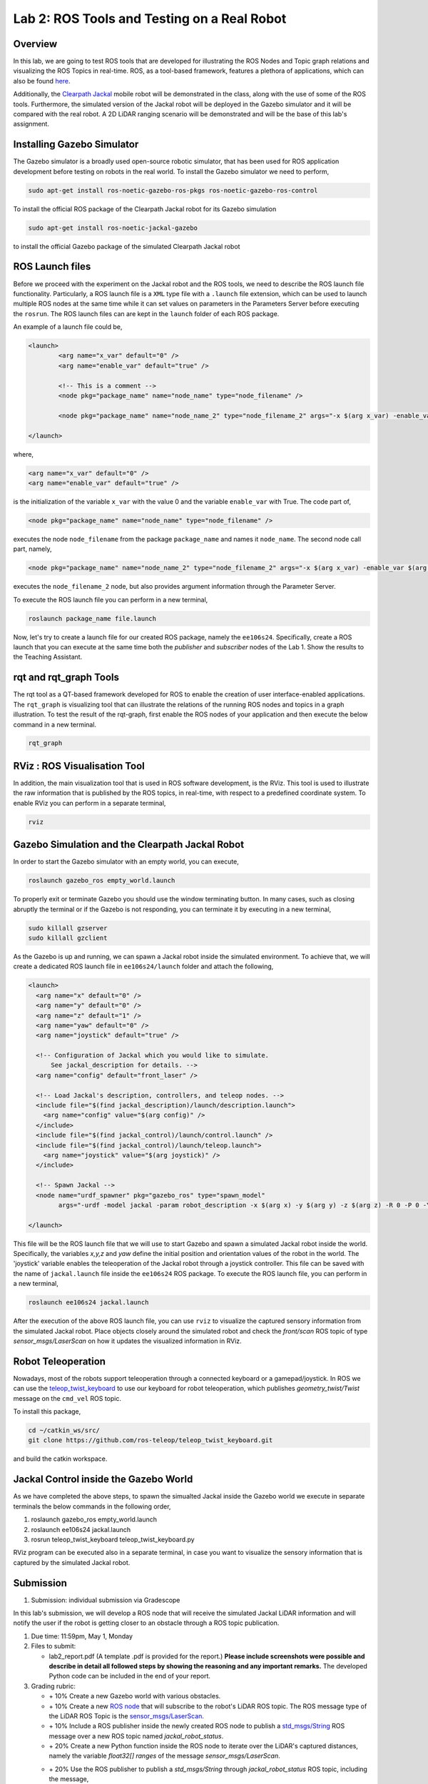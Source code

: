 Lab 2: ROS Tools and Testing on a Real Robot
========================

Overview
--------

In this lab, we are going to test ROS tools that are developed for illustrating the ROS Nodes and Topic graph relations and visualizing the ROS Topics in real-time. ROS, as a tool-based framework, features a plethora of applications, which can also be found `here <http://wiki.ros.org/Tools>`_.

Additionally, the `Clearpath Jackal <https://clearpathrobotics.com/jackal-small-unmanned-ground-vehicle/>`_ mobile robot will be demonstrated in the class, along with the use of some of the ROS tools. Furthermore, the simulated version of the Jackal robot will be deployed in the Gazebo simulator and it will be compared with the real robot. A 2D LiDAR ranging scenario will be demonstrated and will be the base of this lab's assignment.

Installing Gazebo Simulator
-----------

The Gazebo simulator is a broadly used open-source robotic simulator, that has been used for ROS application development before testing on robots in the real world. To install the Gazebo simulator we need to perform,

.. code-block:: bash

  sudo apt-get install ros-noetic-gazebo-ros-pkgs ros-noetic-gazebo-ros-control

To install the official ROS package of the Clearpath Jackal robot for its Gazebo simulation

.. code-block:: bash

  sudo apt-get install ros-noetic-jackal-gazebo

to install the official Gazebo package of the simulated Clearpath Jackal robot


ROS Launch files
----------

Before we proceed with the experiment on the Jackal robot and the ROS tools, we need to describe the ROS launch file functionality. Particularly, a ROS launch file is a ``XML``  type file with a ``.launch`` file extension, which can be used to launch multiple ROS nodes at the same time while it can set values on parameters in the Parameters Server before executing the ``rosrun``. The ROS launch files can are kept in the ``launch`` folder of each ROS package.

An example of a launch file could be,

.. code-block:: html

  <launch>
          <arg name="x_var" default="0" />
          <arg name="enable_var" default="true" />

          <!-- This is a comment -->
          <node pkg="package_name" name="node_name" type="node_filename" />

          <node pkg="package_name" name="node_name_2" type="node_filename_2" args="-x $(arg x_var) -enable_var $(arg enable_var)" />

  </launch>

where,

.. code-block:: html

  <arg name="x_var" default="0" />
  <arg name="enable_var" default="true" />

is the initialization of the variable ``x_var`` with the value 0 and the variable ``enable_var`` with True. The code part of,

.. code-block:: html

  <node pkg="package_name" name="node_name" type="node_filename" />

executes the node ``node_filename`` from the package ``package_name`` and names it ``node_name``. The second node call part, namely,

.. code-block:: html

  <node pkg="package_name" name="node_name_2" type="node_filename_2" args="-x $(arg x_var) -enable_var $(arg enable_var)" 

executes the ``node_filename_2`` node, but also provides argument information through the Parameter Server.

To execute the ROS launch file you can perform in a new terminal,

.. code-block:: bash

  roslaunch package_name file.launch

Now, let's try to create a launch file for our created ROS package, namely the ``ee106s24``. Specifically, create a ROS launch that you can execute at the same time both the `publisher` and `subscriber` nodes of the Lab 1. Show the results to the Teaching Assistant.

rqt and rqt_graph Tools
----------

The rqt tool as a QT-based framework developed for ROS to enable the creation of user interface-enabled applications. The ``rqt_graph`` is visualizing tool that can illustrate the relations of the running ROS nodes and topics in a graph illustration.
To test the result of the rqt-graph, first enable the ROS nodes of your application and then execute the below command in a new terminal.

.. code-block:: bash

  rqt_graph

RViz : ROS Visualisation Tool
--------------

In addition, the main visualization tool that is used in ROS software development, is the RViz. This tool is used to illustrate the raw information that is published by the ROS topics, in real-time, with respect to a predefined coordinate system. To enable RViz you can perform in a separate terminal,

.. code-block:: bash

  rviz

Gazebo Simulation and the Clearpath Jackal Robot
--------------

In order to start the Gazebo simulator with an empty world, you can execute, 

.. code-block:: bash

  roslaunch gazebo_ros empty_world.launch

To properly exit or terminate Gazebo you should use the window terminating button. In many cases, such as closing abruptly the terminal or if the Gazebo is not responding, you can terminate it by executing in a new terminal, 

.. code-block:: bash

  sudo killall gzserver
  sudo killall gzclient

As the Gazebo is up and running, we can spawn a Jackal robot inside the simulated environment. To achieve that, we will create a dedicated ROS launch file in ``ee106s24/launch`` folder and attach the following,   

.. code-block:: html
  
  <launch>
    <arg name="x" default="0" />
    <arg name="y" default="0" />
    <arg name="z" default="1" />
    <arg name="yaw" default="0" />
    <arg name="joystick" default="true" />

    <!-- Configuration of Jackal which you would like to simulate.
        See jackal_description for details. -->
    <arg name="config" default="front_laser" />

    <!-- Load Jackal's description, controllers, and teleop nodes. -->
    <include file="$(find jackal_description)/launch/description.launch">
      <arg name="config" value="$(arg config)" />
    </include>
    <include file="$(find jackal_control)/launch/control.launch" />
    <include file="$(find jackal_control)/launch/teleop.launch">
      <arg name="joystick" value="$(arg joystick)" />
    </include>

    <!-- Spawn Jackal -->
    <node name="urdf_spawner" pkg="gazebo_ros" type="spawn_model"
          args="-urdf -model jackal -param robot_description -x $(arg x) -y $(arg y) -z $(arg z) -R 0 -P 0 -Y $(arg yaw)" />

  </launch>

.. then create a ROS subscriber and try to collect the data from the raw pointcloud and check distances

This file will be the ROS launch file that we will use to start Gazebo and spawn a simulated Jackal robot inside the world.  Specifically, the variables `x,y,z` and `yaw` define the initial position and orientation values of the robot in the world. The 'joystick' variable enables the teleoperation of the Jackal robot through a joystick controller. This file can be saved with the name of ``jackal.launch`` file inside the ``ee106s24`` ROS package. To execute the ROS launch file, you can perform in a new terminal,

.. code-block:: bash

  roslaunch ee106s24 jackal.launch

After the execution of the above ROS launch file, you can use ``rviz`` to visualize the captured sensory information from the simulated Jackal robot. Place objects closely around the simulated robot and check the `front/scan` ROS topic of type `sensor_msgs/LaserScan` on how it updates the visualized information in RViz. 


Robot Teleoperation
-----------------

.. rosrun, rostopic, rosmsg, rosnode, rosbag

Nowadays, most of the robots support teleoperation through a connected keyboard or a gamepad/joystick. In ROS we can use the `teleop_twist_keyboard <https://github.com/ros-teleop/teleop_twist_keyboard>`_ to use our keyboard for robot teleoperation, which publishes `geometry_twist/Twist` message on the ``cmd_vel`` ROS topic. 

To install this package, 

.. code-block:: bash

  cd ~/catkin_ws/src/
  git clone https://github.com/ros-teleop/teleop_twist_keyboard.git

and build the catkin workspace.

Jackal Control inside the Gazebo World
----------
As we have completed the above steps, to spawn the simualted Jackal inside the Gazebo world we execute in separate terminals the below commands in the following order,

#. roslaunch gazebo_ros empty_world.launch
#. roslaunch ee106s24 jackal.launch
#. rosrun teleop_twist_keyboard teleop_twist_keyboard.py

RViz program can be executed also in a separate terminal, in case you want to visualize the sensory information that is captured by the simulated Jackal robot.

Submission
----------

.. roscore
.. roslaunch gazebo_ros empty_world.launch
.. roslaunch ee106s24 jackal.launch
.. rviz
.. rosrun teleop_keyboard_. .. 


#. Submission: individual submission via Gradescope

In this lab's submission, we will develop a ROS node that will receive the simulated Jackal LiDAR information and will notify the user if the robot is getting closer to an obstacle through a ROS topic publication. 

.. #. Demo: required (Demonstrate the ROS node functionality in the Gazebo world by using the Jackal.)

#. Due time: 11:59pm, May 1, Monday

#. Files to submit: 

   - lab2_report.pdf (A template .pdf is provided for the report.) **Please include screenshots were possible and describe in detail all followed steps by showing the reasoning and any important remarks.** The developed Python code can be included in the end of your report.

#. Grading rubric:

   - \+ 10% Create a new Gazebo world with various obstacles.
   - \+ 10% Create a new `ROS node <https://github.com/UCR-Robotics/ee106/tree/main/scripts/rangescheck_jackal.py>`_ that will subscribe to the robot's LiDAR ROS topic. The ROS message type of the LiDAR ROS Topic is the `sensor_msgs/LaserScan <http://docs.ros.org/en/noetic/api/sensor_msgs/html/msg/LaserScan.html>`_.
   - \+ 10% Include a ROS publisher inside the newly created ROS node to publish a `std_msgs/String  <http://docs.ros.org/en/melodic/api/std_msgs/html/msg/String.html>`_ ROS message over a new ROS topic named `jackal_robot_status`.
   - \+ 20% Create a new Python function inside the ROS node to iterate over the LiDAR's captured distances, namely the variable `float32[] ranges` of the message `sensor_msgs/LaserScan`.


   - \+ 20% Use the ROS publisher to publish a `std_msgs/String` through `jackal_robot_status` ROS topic, including the message,
      - ``critical`` if any of the `ranges` is smaller than `0.2m`
      - ``major`` if any of the `ranges` is smaller than `0.5m` 
      - ``minor`` if all `ranges > 0.5m` 
   - \+ 20% Demonstrate the ROS node functionality, by teleoperating the Jackal inside the Gazebo world and showcasing the transmitted ROS topic messages for each of the three cases. Specifically, include a screenshot of the published messages of `jackal_robot_status` by using ``rostopic`` in a new terminal and take a photo of the robot inside the Gazebo at the corresponding moment by showing the surrounding obstacles, for each of the three cases.
   - \+ 10% Include a screenshot of the RViz while using the Jackal in the Gazebo world, having the RobotModel, TF, and the LiDAR visualization enabled. 
   - \- 15% Penalty applies for each late day (up to two days). 


Reading Materials
-----------------

ROS Nodes
~~~~~~~~~

- `Understanding ROS Nodes <http://wiki.ros.org/ROS/Tutorials/UnderstandingNodes>`_

- `Initialization and Shutdown <http://wiki.ros.org/rospy/Overview/Initialization%20and%20Shutdown>`_

ROS Topics and Messages
~~~~~~~~~~~~~~~~~~~~~~~

- `Messages <http://wiki.ros.org/Messages>`_

- `Understanding ROS Topics <http://wiki.ros.org/ROS/Tutorials/UnderstandingTopics>`_

- `Publishers and Subscribers <http://wiki.ros.org/rospy/Overview/Publishers%20and%20Subscribers>`_

ROS Conventions
~~~~~~~~~~~~~~~

- `REP 103 Standard Units of Measure and Coordinate Conventions 
  <https://www.ros.org/reps/rep-0103.html>`_

- `REP 105 Coordinate Frames for Mobile Platforms <https://www.ros.org/reps/rep-0105.html>`_



.. Solution Approach for Lab 2 Assignment
.. -----------------


.. .. code-block:: python

..   #!/usr/bin/env python3

..   import rospy
..   import sys
..   import numpy as np
..   from sensor_msgs.msg import LaserScan
..   from std_msgs.msg import String

..   class ranges_check:
      
..     def __init__(self):
..       #
..       # Initialize the ROS publisher and subscriber. Use "self." to initialize the publisher and subscriber variables, to be able to access them through all class methods. The function "callback" will be the callback of the ROS subscriber. 
..       #
..       rospy.Subscriber("front/scan", LaserScan, self.callback)
..       self.pub = rospy.Publisher("jackal_robot_status", String, queue_size=10)

..     def callback(self,data):

..       # Add code here to iterate over all values in LaserScan ranges[] field and check the criticality of the robot position. Additionally, initialize a String variable that will contain the criticality message.
..       #
      
..       # initialize the counter variables for each criticality level
..       counter_minor = 0
..       counter_major = 0
..       counter_critical = 0
      
..       for r in data.ranges:
..         if str(r)=="inf":
..           continue

..         # else check criticality

..         if r < 0.2:
..           counter_critical = counter_critical + 1
..         elif r < 0.5:
..           counter_major = counter_major + 1
..         else:
..           counter_minor = counter_minor + 1
          
..         str_msg = String()
..         if counter_critical > 0:
..           str_msg.data = "critical"
..         elif counter_major > 0:
..           str_msg.data = "major"
..         elif counter_minor > 0:
..           str_msg.data = "minor"
..         else: 
..           str_msg.data = "no obstacle"
        
..         # Publish the String through the created ROS publisher variable...
..         #
..         self.pub.publish(str_msg.data)
      
..   def main(args):
..       ## initialization of the class object
..       rospy.init_node('ranges_check', anonymous=True)
..       ic = ranges_check()
..       try:
..           rospy.spin()
..       except KeyboardInterrupt:
..           print("Shutting down")
          
..   if __name__ == '__main__':
..       main(sys.argv)



